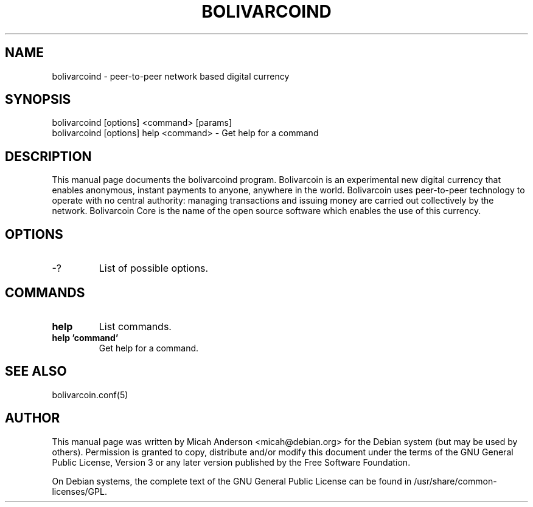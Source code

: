 .TH BOLIVARCOIND "1" "June 2016" "bolivarcoind 0.12"
.SH NAME
bolivarcoind \- peer-to-peer network based digital currency
.SH SYNOPSIS
bolivarcoind [options] <command> [params]
.TP
bolivarcoind [options] help <command> \- Get help for a command
.SH DESCRIPTION
This  manual page documents the bolivarcoind program. Bolivarcoin is an experimental new digital currency that enables anonymous, instant payments to anyone, anywhere in the world. Bolivarcoin uses peer-to-peer technology to operate with no central authority: managing transactions and issuing money are carried out collectively by the network. Bolivarcoin Core is the name of the open source software which enables the use of this currency.

.SH OPTIONS
.TP
\-?
List of possible options.
.SH COMMANDS
.TP
\fBhelp\fR
List commands.

.TP
\fBhelp 'command'\fR
Get help for a command.

.SH "SEE ALSO"
bolivarcoin.conf(5)
.SH AUTHOR
This manual page was written by Micah Anderson <micah@debian.org> for the Debian system (but may be used by others). Permission is granted to copy, distribute and/or modify this document under the terms of the GNU General Public License, Version 3 or any later version published by the Free Software Foundation.

On Debian systems, the complete text of the GNU General Public License can be found in /usr/share/common-licenses/GPL.

